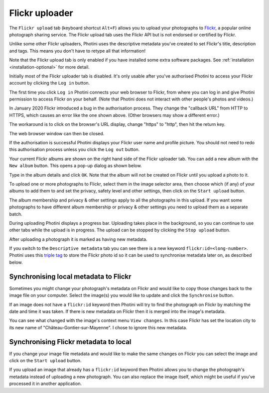 .. This is part of the Photini documentation.
   Copyright (C)  2012-22  Jim Easterbrook.
   See the file ../DOC_LICENSE.txt for copying condidions.

Flickr uploader
===============

The ``Flickr upload`` tab (keyboard shortcut ``Alt+F``) allows you to upload your photographs to `Flickr <http://www.flickr.com/>`_, a popular online photograph sharing service.
The Flickr upload tab uses the Flickr API but is not endorsed or certified by Flickr.

Unlike some other Flickr uploaders, Photini uses the descriptive metadata you've created to set Flickr's title, description and tags.
This means you don't have to retype all that information!

Note that the Flickr upload tab is only enabled if you have installed some extra software packages.
See :ref:`installation <installation-optional>` for more detail.

.. image:: ../images/screenshot_150.png

Initially most of the Flickr uploader tab is disabled.
It's only usable after you've authorised Photini to access your Flickr account by clicking the ``Log in`` button.

.. image:: ../images/screenshot_151a.png

The first time you click ``Log in`` Photini connects your web browser to Flickr, from where you can log in and give Photini permission to access Flickr on your behalf.
(Note that Photini does not interact with other people's photos and videos.)

.. image:: ../images/screenshot_151b.png

In January 2020 Flickr introduced a bug in the authorisation process.
They change the "callback URL" from HTTP to HTTPS, which causes an error like the one shown above.
(Other browsers may show a different error.)

.. image:: ../images/screenshot_151c.png

The workaround is to click on the browser's URL display, change "https" to "http", then hit the return key.

.. image:: ../images/screenshot_151d.png

The web browser window can then be closed.

.. image:: ../images/screenshot_152.png

If the authorisation is successful Photini displays your Flickr user name and profile picture.
You should not need to redo this authorisation process unless you click the ``Log out`` button.

Your current Flickr albums are shown on the right hand side of the Flickr uploader tab.
You can add a new album with the ``New album`` button.
This opens a pop-up dialog as shown below.

.. image:: ../images/screenshot_154.png

Type in the album details and click ``OK``.
Note that the album will not be created on Flickr until you upload a photo to it.

.. image:: ../images/screenshot_155.png

To upload one or more photographs to Flickr, select them in the image selector area, then choose which (if any) of your albums to add them to and set the privacy, safety level and other settings, then click on the ``Start upload`` button.

The album membership and privacy & other settings apply to all the photographs in this upload.
If you want some photographs to have different album membership or privacy & other settings you need to upload them as a separate batch.

.. image:: ../images/screenshot_156.png

During uploading Photini displays a progress bar.
Uploading takes place in the background, so you can continue to use other tabs while the upload is in progress.
The upload can be stopped by clicking the ``Stop upload`` button.

.. image:: ../images/screenshot_157.png

After uploading a photograph it is marked as having new metadata.

.. image:: ../images/screenshot_158.png

If you switch to the ``Descriptive metadata`` tab you can see there is a new keyword ``flickr:id=<long-number>``.
Photini uses this `triple tag`_ to store the Flickr photo id so it can be used to synchronise metadata later on, as described below.

Synchronising local metadata to Flickr
--------------------------------------

Sometimes you might change your photograph's metadata on Flickr and would like to copy those changes back to the image file on your computer.
Select the image(s) you would like to update and click the ``Synchronise`` button.

.. image:: ../images/screenshot_159.png

If an image does not have a ``flickr:id`` keyword then Photini will try to find the photograph on Flickr by matching the date and time it was taken.
If there is new metadata on Flickr then it is merged into the image's metadata.

.. image:: ../images/screenshot_160.png

You can see what changed with the image's context menu ``View changes``.
In this case Flickr has set the location city to its new name of "Château-Gontier-sur-Mayenne".
I chose to ignore this new metadata.

Synchronising Flickr metadata to local
--------------------------------------

If you change your image file metadata and would like to make the same changes on Flickr you can select the image and click on the ``Start upload`` button.

.. image:: ../images/screenshot_161.png

If you upload an image that already has a ``flickr:id`` keyword then Photini allows you to change the photograph's metadata instead of uploading a new photograph.
You can also replace the image itself, which might be useful if you've processed it in another application.

.. _triple tag: https://en.wikipedia.org/wiki/Tag_(metadata)#Triple_tags
